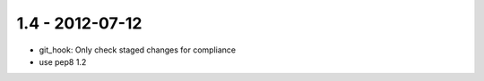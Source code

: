 1.4 - 2012-07-12
----------------

- git_hook: Only check staged changes for compliance
- use pep8 1.2
